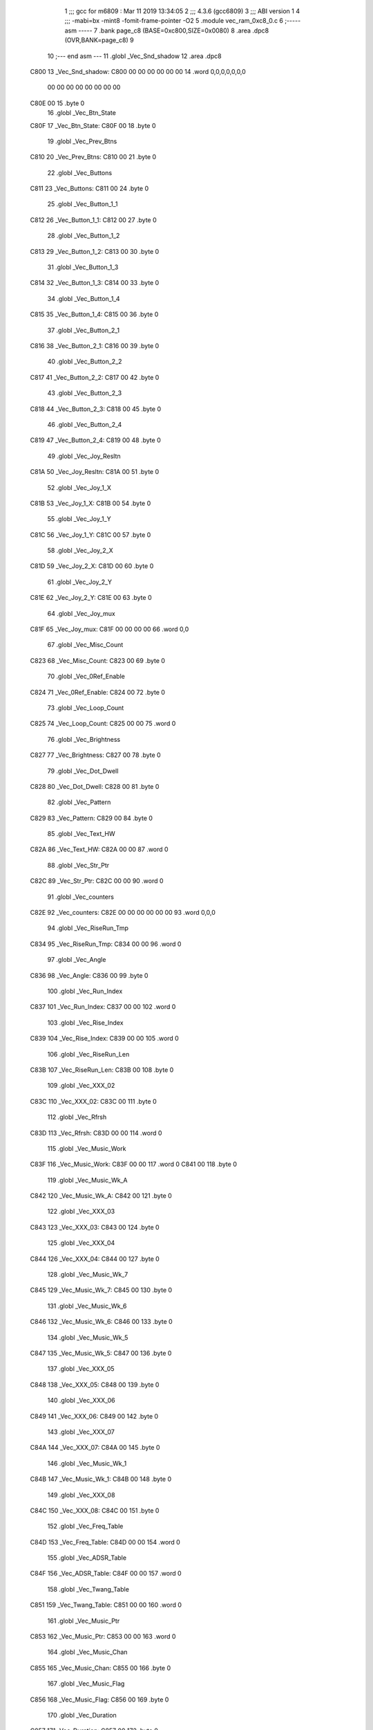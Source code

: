                               1 ;;; gcc for m6809 : Mar 11 2019 13:34:05
                              2 ;;; 4.3.6 (gcc6809)
                              3 ;;; ABI version 1
                              4 ;;; -mabi=bx -mint8 -fomit-frame-pointer -O2
                              5 	.module	vec_ram_0xc8_0.c
                              6 ;----- asm -----
                              7 	.bank page_c8 (BASE=0xc800,SIZE=0x0080)
                              8 	.area .dpc8 (OVR,BANK=page_c8)
                              9 	
                             10 ;--- end asm ---
                             11 	.globl	_Vec_Snd_shadow
                             12 	.area	.dpc8
   C800                      13 _Vec_Snd_shadow:
   C800 00 00 00 00 00 00    14 	.word	0,0,0,0,0,0,0
        00 00 00 00 00 00
        00 00
   C80E 00                   15 	.byte	0
                             16 	.globl	_Vec_Btn_State
   C80F                      17 _Vec_Btn_State:
   C80F 00                   18 	.byte	0
                             19 	.globl	_Vec_Prev_Btns
   C810                      20 _Vec_Prev_Btns:
   C810 00                   21 	.byte	0
                             22 	.globl	_Vec_Buttons
   C811                      23 _Vec_Buttons:
   C811 00                   24 	.byte	0
                             25 	.globl	_Vec_Button_1_1
   C812                      26 _Vec_Button_1_1:
   C812 00                   27 	.byte	0
                             28 	.globl	_Vec_Button_1_2
   C813                      29 _Vec_Button_1_2:
   C813 00                   30 	.byte	0
                             31 	.globl	_Vec_Button_1_3
   C814                      32 _Vec_Button_1_3:
   C814 00                   33 	.byte	0
                             34 	.globl	_Vec_Button_1_4
   C815                      35 _Vec_Button_1_4:
   C815 00                   36 	.byte	0
                             37 	.globl	_Vec_Button_2_1
   C816                      38 _Vec_Button_2_1:
   C816 00                   39 	.byte	0
                             40 	.globl	_Vec_Button_2_2
   C817                      41 _Vec_Button_2_2:
   C817 00                   42 	.byte	0
                             43 	.globl	_Vec_Button_2_3
   C818                      44 _Vec_Button_2_3:
   C818 00                   45 	.byte	0
                             46 	.globl	_Vec_Button_2_4
   C819                      47 _Vec_Button_2_4:
   C819 00                   48 	.byte	0
                             49 	.globl	_Vec_Joy_Resltn
   C81A                      50 _Vec_Joy_Resltn:
   C81A 00                   51 	.byte	0
                             52 	.globl	_Vec_Joy_1_X
   C81B                      53 _Vec_Joy_1_X:
   C81B 00                   54 	.byte	0
                             55 	.globl	_Vec_Joy_1_Y
   C81C                      56 _Vec_Joy_1_Y:
   C81C 00                   57 	.byte	0
                             58 	.globl	_Vec_Joy_2_X
   C81D                      59 _Vec_Joy_2_X:
   C81D 00                   60 	.byte	0
                             61 	.globl	_Vec_Joy_2_Y
   C81E                      62 _Vec_Joy_2_Y:
   C81E 00                   63 	.byte	0
                             64 	.globl	_Vec_Joy_mux
   C81F                      65 _Vec_Joy_mux:
   C81F 00 00 00 00          66 	.word	0,0
                             67 	.globl	_Vec_Misc_Count
   C823                      68 _Vec_Misc_Count:
   C823 00                   69 	.byte	0
                             70 	.globl	_Vec_0Ref_Enable
   C824                      71 _Vec_0Ref_Enable:
   C824 00                   72 	.byte	0
                             73 	.globl	_Vec_Loop_Count
   C825                      74 _Vec_Loop_Count:
   C825 00 00                75 	.word	0
                             76 	.globl	_Vec_Brightness
   C827                      77 _Vec_Brightness:
   C827 00                   78 	.byte	0
                             79 	.globl	_Vec_Dot_Dwell
   C828                      80 _Vec_Dot_Dwell:
   C828 00                   81 	.byte	0
                             82 	.globl	_Vec_Pattern
   C829                      83 _Vec_Pattern:
   C829 00                   84 	.byte	0
                             85 	.globl	_Vec_Text_HW
   C82A                      86 _Vec_Text_HW:
   C82A 00 00                87 	.word	0
                             88 	.globl	_Vec_Str_Ptr
   C82C                      89 _Vec_Str_Ptr:
   C82C 00 00                90 	.word	0
                             91 	.globl	_Vec_counters
   C82E                      92 _Vec_counters:
   C82E 00 00 00 00 00 00    93 	.word	0,0,0
                             94 	.globl	_Vec_RiseRun_Tmp
   C834                      95 _Vec_RiseRun_Tmp:
   C834 00 00                96 	.word	0
                             97 	.globl	_Vec_Angle
   C836                      98 _Vec_Angle:
   C836 00                   99 	.byte	0
                            100 	.globl	_Vec_Run_Index
   C837                     101 _Vec_Run_Index:
   C837 00 00               102 	.word	0
                            103 	.globl	_Vec_Rise_Index
   C839                     104 _Vec_Rise_Index:
   C839 00 00               105 	.word	0
                            106 	.globl	_Vec_RiseRun_Len
   C83B                     107 _Vec_RiseRun_Len:
   C83B 00                  108 	.byte	0
                            109 	.globl	_Vec_XXX_02
   C83C                     110 _Vec_XXX_02:
   C83C 00                  111 	.byte	0
                            112 	.globl	_Vec_Rfrsh
   C83D                     113 _Vec_Rfrsh:
   C83D 00 00               114 	.word	0
                            115 	.globl	_Vec_Music_Work
   C83F                     116 _Vec_Music_Work:
   C83F 00 00               117 	.word	0
   C841 00                  118 	.byte	0
                            119 	.globl	_Vec_Music_Wk_A
   C842                     120 _Vec_Music_Wk_A:
   C842 00                  121 	.byte	0
                            122 	.globl	_Vec_XXX_03
   C843                     123 _Vec_XXX_03:
   C843 00                  124 	.byte	0
                            125 	.globl	_Vec_XXX_04
   C844                     126 _Vec_XXX_04:
   C844 00                  127 	.byte	0
                            128 	.globl	_Vec_Music_Wk_7
   C845                     129 _Vec_Music_Wk_7:
   C845 00                  130 	.byte	0
                            131 	.globl	_Vec_Music_Wk_6
   C846                     132 _Vec_Music_Wk_6:
   C846 00                  133 	.byte	0
                            134 	.globl	_Vec_Music_Wk_5
   C847                     135 _Vec_Music_Wk_5:
   C847 00                  136 	.byte	0
                            137 	.globl	_Vec_XXX_05
   C848                     138 _Vec_XXX_05:
   C848 00                  139 	.byte	0
                            140 	.globl	_Vec_XXX_06
   C849                     141 _Vec_XXX_06:
   C849 00                  142 	.byte	0
                            143 	.globl	_Vec_XXX_07
   C84A                     144 _Vec_XXX_07:
   C84A 00                  145 	.byte	0
                            146 	.globl	_Vec_Music_Wk_1
   C84B                     147 _Vec_Music_Wk_1:
   C84B 00                  148 	.byte	0
                            149 	.globl	_Vec_XXX_08
   C84C                     150 _Vec_XXX_08:
   C84C 00                  151 	.byte	0
                            152 	.globl	_Vec_Freq_Table
   C84D                     153 _Vec_Freq_Table:
   C84D 00 00               154 	.word	0
                            155 	.globl	_Vec_ADSR_Table
   C84F                     156 _Vec_ADSR_Table:
   C84F 00 00               157 	.word	0
                            158 	.globl	_Vec_Twang_Table
   C851                     159 _Vec_Twang_Table:
   C851 00 00               160 	.word	0
                            161 	.globl	_Vec_Music_Ptr
   C853                     162 _Vec_Music_Ptr:
   C853 00 00               163 	.word	0
                            164 	.globl	_Vec_Music_Chan
   C855                     165 _Vec_Music_Chan:
   C855 00                  166 	.byte	0
                            167 	.globl	_Vec_Music_Flag
   C856                     168 _Vec_Music_Flag:
   C856 00                  169 	.byte	0
                            170 	.globl	_Vec_Duration
   C857                     171 _Vec_Duration:
   C857 00                  172 	.byte	0
                            173 	.globl	_Vec_Expl_1
   C858                     174 _Vec_Expl_1:
   C858 00                  175 	.byte	0
                            176 	.globl	_Vec_Expl_2
   C859                     177 _Vec_Expl_2:
   C859 00                  178 	.byte	0
                            179 	.globl	_Vec_Expl_3
   C85A                     180 _Vec_Expl_3:
   C85A 00                  181 	.byte	0
                            182 	.globl	_Vec_Expl_4
   C85B                     183 _Vec_Expl_4:
   C85B 00                  184 	.byte	0
                            185 	.globl	_Vec_Expl_Chan
   C85C                     186 _Vec_Expl_Chan:
   C85C 00                  187 	.byte	0
                            188 	.globl	_Vec_Expl_ChanB
   C85D                     189 _Vec_Expl_ChanB:
   C85D 00                  190 	.byte	0
                            191 	.globl	_Vec_ADSR_timers
   C85E                     192 _Vec_ADSR_timers:
   C85E 00 00               193 	.word	0
   C860 00                  194 	.byte	0
                            195 	.globl	_Vec_Music_freq
   C861                     196 _Vec_Music_freq:
   C861 00 00 00 00 00 00   197 	.word	0,0,0
                            198 	.globl	_Vec_Expl_Flag
   C867                     199 _Vec_Expl_Flag:
   C867 00                  200 	.byte	0
                            201 	.globl	_Vec_XXX_10
   C868                     202 _Vec_XXX_10:
   C868 00                  203 	.byte	0
                            204 	.globl	_Vec_XXX_11
   C869                     205 _Vec_XXX_11:
   C869 00                  206 	.byte	0
                            207 	.globl	_Vec_XXX_12
   C86A                     208 _Vec_XXX_12:
   C86A 00                  209 	.byte	0
                            210 	.globl	_Vec_XXX_13
   C86B                     211 _Vec_XXX_13:
   C86B 00                  212 	.byte	0
                            213 	.globl	_Vec_XXX_14
   C86C                     214 _Vec_XXX_14:
   C86C 00                  215 	.byte	0
                            216 	.globl	_Vec_XXX_15
   C86D                     217 _Vec_XXX_15:
   C86D 00                  218 	.byte	0
                            219 	.globl	_Vec_XXX_16
   C86E                     220 _Vec_XXX_16:
   C86E 00                  221 	.byte	0
                            222 	.globl	_Vec_XXX_17
   C86F                     223 _Vec_XXX_17:
   C86F 00                  224 	.byte	0
                            225 	.globl	_Vec_XXX_18
   C870                     226 _Vec_XXX_18:
   C870 00                  227 	.byte	0
                            228 	.globl	_Vec_XXX_19
   C871                     229 _Vec_XXX_19:
   C871 00                  230 	.byte	0
                            231 	.globl	_Vec_XXX_20
   C872                     232 _Vec_XXX_20:
   C872 00                  233 	.byte	0
                            234 	.globl	_Vec_XXX_21
   C873                     235 _Vec_XXX_21:
   C873 00                  236 	.byte	0
                            237 	.globl	_Vec_XXX_22
   C874                     238 _Vec_XXX_22:
   C874 00                  239 	.byte	0
                            240 	.globl	_Vec_XXX_23
   C875                     241 _Vec_XXX_23:
   C875 00                  242 	.byte	0
                            243 	.globl	_Vec_XXX_24
   C876                     244 _Vec_XXX_24:
   C876 00                  245 	.byte	0
                            246 	.globl	_Vec_Expl_Timer
   C877                     247 _Vec_Expl_Timer:
   C877 00                  248 	.byte	0
                            249 	.globl	_Vec_XXX_25
   C878                     250 _Vec_XXX_25:
   C878 00                  251 	.byte	0
                            252 	.globl	_Vec_Num_Players
   C879                     253 _Vec_Num_Players:
   C879 00                  254 	.byte	0
                            255 	.globl	_Vec_Num_Game
   C87A                     256 _Vec_Num_Game:
   C87A 00                  257 	.byte	0
                            258 	.globl	_Vec_Seed_Ptr
   C87B                     259 _Vec_Seed_Ptr:
   C87B 00 00               260 	.word	0
                            261 	.globl	_Vec_Random_Seed0
   C87D                     262 _Vec_Random_Seed0:
   C87D 00                  263 	.byte	0
                            264 	.globl	_Vec_Random_Seed1
   C87E                     265 _Vec_Random_Seed1:
   C87E 00                  266 	.byte	0
                            267 	.globl	_Vec_Random_Seed2
   C87F                     268 _Vec_Random_Seed2:
   C87F 00                  269 	.byte	0
ASxxxx Assembler V05.00  (Motorola 6809), page 1.
Hexidecimal [16-Bits]

Symbol Table

    .__.$$$.       =   2710 L   |     .__.ABS.       =   0000 G
    .__.CPU.       =   0000 L   |     .__.H$L.       =   0001 L
  2 _Vec_0Ref_Enab     0024 GR  |   2 _Vec_ADSR_Tabl     004F GR
  2 _Vec_ADSR_time     005E GR  |   2 _Vec_Angle         0036 GR
  2 _Vec_Brightnes     0027 GR  |   2 _Vec_Btn_State     000F GR
  2 _Vec_Button_1_     0012 GR  |   2 _Vec_Button_1_     0013 GR
  2 _Vec_Button_1_     0014 GR  |   2 _Vec_Button_1_     0015 GR
  2 _Vec_Button_2_     0016 GR  |   2 _Vec_Button_2_     0017 GR
  2 _Vec_Button_2_     0018 GR  |   2 _Vec_Button_2_     0019 GR
  2 _Vec_Buttons       0011 GR  |   2 _Vec_Dot_Dwell     0028 GR
  2 _Vec_Duration      0057 GR  |   2 _Vec_Expl_1        0058 GR
  2 _Vec_Expl_2        0059 GR  |   2 _Vec_Expl_3        005A GR
  2 _Vec_Expl_4        005B GR  |   2 _Vec_Expl_Chan     005C GR
  2 _Vec_Expl_Chan     005D GR  |   2 _Vec_Expl_Flag     0067 GR
  2 _Vec_Expl_Time     0077 GR  |   2 _Vec_Freq_Tabl     004D GR
  2 _Vec_Joy_1_X       001B GR  |   2 _Vec_Joy_1_Y       001C GR
  2 _Vec_Joy_2_X       001D GR  |   2 _Vec_Joy_2_Y       001E GR
  2 _Vec_Joy_Reslt     001A GR  |   2 _Vec_Joy_mux       001F GR
  2 _Vec_Loop_Coun     0025 GR  |   2 _Vec_Misc_Coun     0023 GR
  2 _Vec_Music_Cha     0055 GR  |   2 _Vec_Music_Fla     0056 GR
  2 _Vec_Music_Ptr     0053 GR  |   2 _Vec_Music_Wk_     004B GR
  2 _Vec_Music_Wk_     0047 GR  |   2 _Vec_Music_Wk_     0046 GR
  2 _Vec_Music_Wk_     0045 GR  |   2 _Vec_Music_Wk_     0042 GR
  2 _Vec_Music_Wor     003F GR  |   2 _Vec_Music_fre     0061 GR
  2 _Vec_Num_Game      007A GR  |   2 _Vec_Num_Playe     0079 GR
  2 _Vec_Pattern       0029 GR  |   2 _Vec_Prev_Btns     0010 GR
  2 _Vec_Random_Se     007D GR  |   2 _Vec_Random_Se     007E GR
  2 _Vec_Random_Se     007F GR  |   2 _Vec_Rfrsh         003D GR
  2 _Vec_RiseRun_L     003B GR  |   2 _Vec_RiseRun_T     0034 GR
  2 _Vec_Rise_Inde     0039 GR  |   2 _Vec_Run_Index     0037 GR
  2 _Vec_Seed_Ptr      007B GR  |   2 _Vec_Snd_shado     0000 GR
  2 _Vec_Str_Ptr       002C GR  |   2 _Vec_Text_HW       002A GR
  2 _Vec_Twang_Tab     0051 GR  |   2 _Vec_XXX_02        003C GR
  2 _Vec_XXX_03        0043 GR  |   2 _Vec_XXX_04        0044 GR
  2 _Vec_XXX_05        0048 GR  |   2 _Vec_XXX_06        0049 GR
  2 _Vec_XXX_07        004A GR  |   2 _Vec_XXX_08        004C GR
  2 _Vec_XXX_10        0068 GR  |   2 _Vec_XXX_11        0069 GR
  2 _Vec_XXX_12        006A GR  |   2 _Vec_XXX_13        006B GR
  2 _Vec_XXX_14        006C GR  |   2 _Vec_XXX_15        006D GR
  2 _Vec_XXX_16        006E GR  |   2 _Vec_XXX_17        006F GR
  2 _Vec_XXX_18        0070 GR  |   2 _Vec_XXX_19        0071 GR
  2 _Vec_XXX_20        0072 GR  |   2 _Vec_XXX_21        0073 GR
  2 _Vec_XXX_22        0074 GR  |   2 _Vec_XXX_23        0075 GR
  2 _Vec_XXX_24        0076 GR  |   2 _Vec_XXX_25        0078 GR
  2 _Vec_counters      002E GR

ASxxxx Assembler V05.00  (Motorola 6809), page 2.
Hexidecimal [16-Bits]

Area Table

[_CSEG]
   0 _CODE            size    0   flags C080
[_DSEG]
   1 _DATA            size    0   flags C0C0
[page_c8]
   2 .dpc8            size   80   flags 8584

